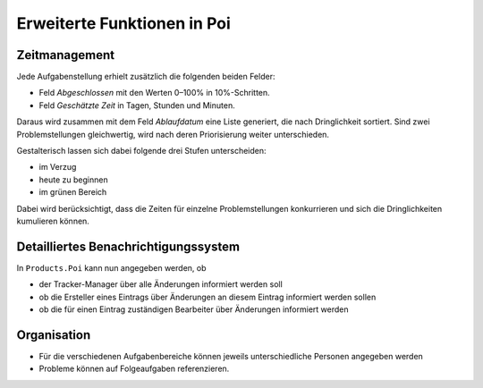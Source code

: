 Erweiterte Funktionen in Poi
============================

Zeitmanagement
--------------

Jede Aufgabenstellung erhielt zusätzlich die folgenden beiden Felder:

- Feld *Abgeschlossen* mit den Werten 0–100% in 10%-Schritten.
- Feld *Geschätzte Zeit* in Tagen, Stunden und Minuten.

Daraus wird zusammen mit dem Feld *Ablaufdatum* eine Liste generiert, die nach Dringlichkeit sortiert. Sind zwei Problemstellungen gleichwertig, wird nach deren Priorisierung weiter unterschieden.

Gestalterisch lassen sich dabei folgende drei Stufen unterscheiden: 

- im Verzug
- heute zu beginnen
- im grünen Bereich

|Offene Aufgabenstellungen|

.. |Offene Aufgabenstellungen| image:: offene-aufgabenstellungen.png

Dabei wird berücksichtigt, dass die Zeiten für einzelne Problemstellungen konkurrieren und sich die Dringlichkeiten kumulieren können.

Detailliertes Benachrichtigungssystem
-------------------------------------

In ``Products.Poi`` kann nun angegeben werden, ob 

- der Tracker-Manager über alle Änderungen informiert werden soll
- ob die Ersteller eines Eintrags über Änderungen an diesem Eintrag informiert werden sollen
- ob die für einen Eintrag zuständigen Bearbeiter über Änderungen informiert werden

Organisation
------------

- Für die verschiedenen Aufgabenbereiche können jeweils unterschiedliche Personen angegeben werden
- Probleme können auf Folgeaufgaben referenzieren.

